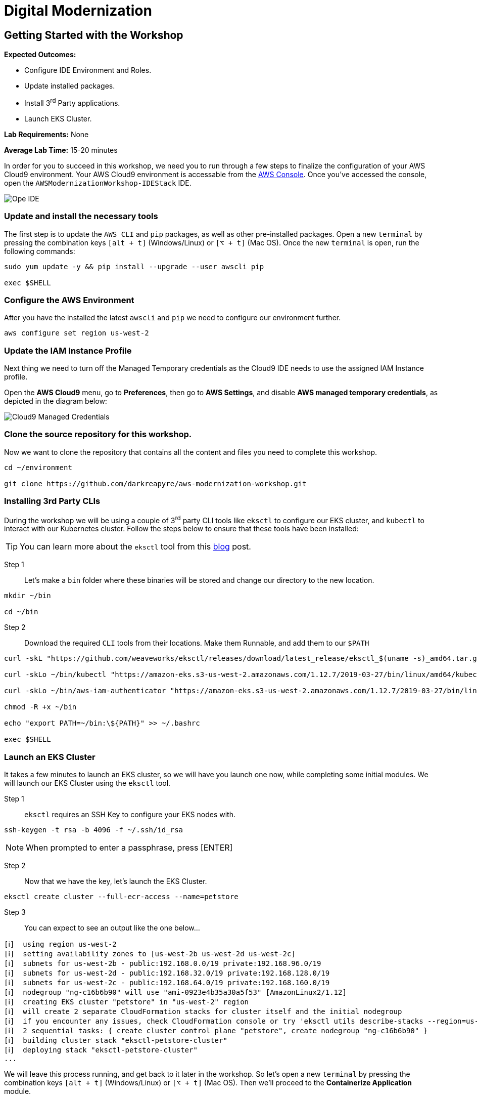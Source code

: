 = Digital Modernization

:imagesdir: ../../images
:icons: font

== Getting Started with the Workshop

****
*Expected Outcomes:*

* Configure IDE Environment and Roles.
* Update installed packages.
* Install 3^rd^ Party applications.
* Launch EKS Cluster.

*Lab Requirements:*
None

*Average Lab Time:*
15-20 minutes
****

In order for you to succeed in this workshop, we need you to run through a few steps to finalize the configuration of your AWS Cloud9 environment. Your AWS Cloud9 environment is accessable from the https://us-west-2.console.aws.amazon.com/cloud9/home?region=us-west-2#[AWS Console]. Once you've accessed the console, open the `AWSModernizationWorkshop-IDEStack` IDE.

image::cloud9-launch.png[Ope IDE]

=== Update and install the necessary tools

The first step is to update the `AWS CLI` and `pip` packages, as well as other pre-installed packages. Open a new `terminal` by pressing the combination keys `[alt + t]` (Windows/Linux) or `[⌥ + t]` (Mac OS). Once the new `terminal` is open, run the following commands:
[source,shell]
----
sudo yum update -y && pip install --upgrade --user awscli pip

exec $SHELL
----

=== Configure the AWS Environment

After you have the installed the latest `awscli` and `pip` we need to configure our environment further.
[source,shell]
----
aws configure set region us-west-2
----

=== Update the IAM Instance Profile

Next thing we need to turn off the Managed Temporary credentials as the Cloud9 IDE needs to use the assigned IAM Instance profile.

Open the *AWS Cloud9* menu, go to *Preferences*, then go to *AWS Settings*, and disable *AWS managed temporary credentials*, as depicted in the diagram below:

image::cloud9-credentials.png[Cloud9 Managed Credentials]

=== Clone the source repository for this workshop.
Now we want to clone the repository that contains all the content and files you need to complete this workshop.
[source,shell]
----
cd ~/environment

git clone https://github.com/darkreapyre/aws-modernization-workshop.git
----

=== Installing 3rd Party CLIs
During the workshop we will be using a couple of 3^rd^ party CLI tools like `eksctl` to configure our EKS cluster, and `kubectl` to interact with our Kubernetes cluster. Follow the steps below to ensure that these tools have been installed:

TIP: You can learn more about the `eksctl` tool from this https://aws.amazon.com/blogs/opensource/eksctl-eks-cluster-one-command/[blog] post.

Step 1::
Let's make a `bin` folder where these binaries will be stored and change our directory to the new location.
[source,shell]
----
mkdir ~/bin

cd ~/bin
----

Step 2::
Download the required `CLI` tools from their locations. Make them Runnable, and add them to our `$PATH`
[source,shell]
----
curl -skL "https://github.com/weaveworks/eksctl/releases/download/latest_release/eksctl_$(uname -s)_amd64.tar.gz" | tar xz -C /tmp && mv /tmp/eksctl ~/bin/

curl -skLo ~/bin/kubectl "https://amazon-eks.s3-us-west-2.amazonaws.com/1.12.7/2019-03-27/bin/linux/amd64/kubectl"

curl -skLo ~/bin/aws-iam-authenticator "https://amazon-eks.s3-us-west-2.amazonaws.com/1.12.7/2019-03-27/bin/linux/amd64/aws-iam-authenticator"

chmod -R +x ~/bin

echo "export PATH=~/bin:\${PATH}" >> ~/.bashrc

exec $SHELL
----

=== Launch an EKS Cluster
It takes a few minutes to launch an EKS cluster, so we will have you launch one now, while completing some initial modules. We will launch our EKS Cluster using the `eksctl` tool.

Step 1::
`eksctl` requires an SSH Key to configure your EKS nodes with.
[source,shell]
----
ssh-keygen -t rsa -b 4096 -f ~/.ssh/id_rsa
----

NOTE: When prompted to enter a passphrase, press [ENTER]

Step 2::
Now that we have the key, let's launch the EKS Cluster.
[source,shell]
----
eksctl create cluster --full-ecr-access --name=petstore
----

Step 3::
You can expect to see an output like the one below...
[.output]
....
[ℹ]  using region us-west-2
[ℹ]  setting availability zones to [us-west-2b us-west-2d us-west-2c]
[ℹ]  subnets for us-west-2b - public:192.168.0.0/19 private:192.168.96.0/19
[ℹ]  subnets for us-west-2d - public:192.168.32.0/19 private:192.168.128.0/19
[ℹ]  subnets for us-west-2c - public:192.168.64.0/19 private:192.168.160.0/19
[ℹ]  nodegroup "ng-c16b6b90" will use "ami-0923e4b35a30a5f53" [AmazonLinux2/1.12]
[ℹ]  creating EKS cluster "petstore" in "us-west-2" region
[ℹ]  will create 2 separate CloudFormation stacks for cluster itself and the initial nodegroup
[ℹ]  if you encounter any issues, check CloudFormation console or try 'eksctl utils describe-stacks --region=us-west-2 --name=petstore'
[ℹ]  2 sequential tasks: { create cluster control plane "petstore", create nodegroup "ng-c16b6b90" }
[ℹ]  building cluster stack "eksctl-petstore-cluster"
[ℹ]  deploying stack "eksctl-petstore-cluster"
...
....

We will leave this process running, and get back to it later in the workshop. So let's open a new `terminal` by pressing the combination keys `[alt + t]` (Windows/Linux) or `[⌥ + t]` (Mac OS). Then we'll proceed to the *Containerize Application* module.